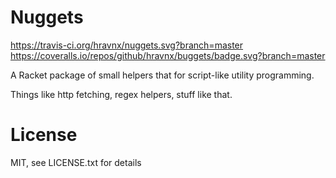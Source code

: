 * Nuggets
[[https://travis-ci.org/hravnx/nuggets][https://travis-ci.org/hravnx/nuggets.svg?branch=master]]
[[https://coveralls.io/github/hravnx/nuggets?branch=master][https://coveralls.io/repos/github/hravnx/buggets/badge.svg?branch=master]]

A Racket package of small helpers that for script-like utility programming.

Things like http fetching, regex helpers, stuff like that.

* License
MIT, see LICENSE.txt for details
